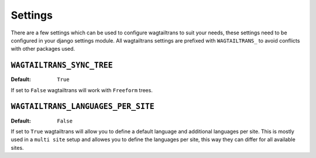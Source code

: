 .. _settings:


========
Settings
========

There are a few settings which can be used to configure wagtailtrans to suit your needs, these settings need to be configured in your django settings module. All wagtailtrans settings are prefixed with ``WAGTAILTRANS_`` to avoid conflicts with other packages used.


``WAGTAILTRANS_SYNC_TREE``
--------------------------

:Default: ``True``

If set to ``False`` wagtailtrans will work with ``Freeform`` trees.

.. seealso::
    The documentation about :ref:`synchronized_trees`

.. seealso::
    The documentation about :ref:`freeform_trees`


``WAGTAILTRANS_LANGUAGES_PER_SITE``
-----------------------------------

:Default: ``False``

If set to ``True`` wagtailtrans will allow you to define a default language and additional languages per site. This is mostly used in a ``multi site`` setup and allowes you to define the languages per site, this way they can differ for all available sites.
